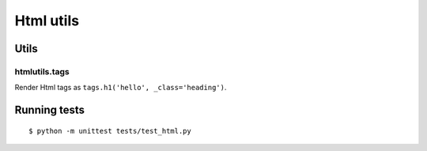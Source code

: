 ==========
Html utils
==========

.. image:: https://travis-ci.org/zenwalker/python-htmlutils.svg
   :target: https://travis-ci.org/zenwalker/python-htmlutils
   :alt: Build Status


Utils
-----

htmlutils.tags
~~~~~~~~~~~~~~

Render Html tags as ``tags.h1('hello', _class='heading')``.



Running tests
-------------

::

    $ python -m unittest tests/test_html.py
